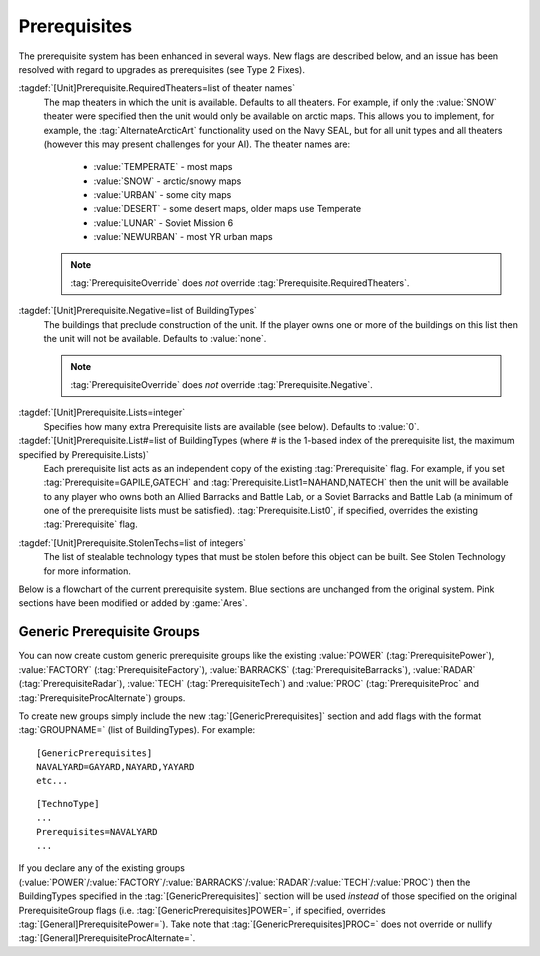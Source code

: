 Prerequisites
~~~~~~~~~~~~~

The prerequisite system has been enhanced in several ways. New flags are
described below, and an issue has been resolved with regard to upgrades as
prerequisites (see Type 2 Fixes).

:tagdef:`[Unit]Prerequisite.RequiredTheaters=list of theater names`
  The map theaters in which the unit is available. Defaults to all theaters. For
  example, if only the :value:`SNOW` theater were specified then the unit would
  only be available on arctic maps. This allows you to implement, for example,
  the :tag:`AlternateArcticArt` functionality used on the Navy SEAL, but for all
  unit types and all theaters (however this may present challenges for your AI).
  The theater names are:

    + :value:`TEMPERATE` - most maps
    + :value:`SNOW` - arctic/snowy maps
    + :value:`URBAN` - some city maps
    + :value:`DESERT` - some desert maps, older maps use Temperate
    + :value:`LUNAR` - Soviet Mission 6
    + :value:`NEWURBAN` - most YR urban maps

  .. note:: \ :tag:`PrerequisiteOverride` does *not* override
    \ :tag:`Prerequisite.RequiredTheaters`.

.. index:: Prerequisites; Units can require the map to be a specific theater (desert/snow/lunar/etc).

.. versionadded:: 0.1


:tagdef:`[Unit]Prerequisite.Negative=list of BuildingTypes`
  The buildings that preclude construction of the unit. If the player owns one
  or more of the buildings on this list then the unit will not be available.
  Defaults to :value:`none`.

  .. note:: \ :tag:`PrerequisiteOverride` does *not* override
    \ :tag:`Prerequisite.Negative`.

.. index:: Prerequisites; PrerequisiteNegative makes a unit unavailable if a
  building on the list is owned.

.. versionadded:: 0.1


:tagdef:`[Unit]Prerequisite.Lists=integer`
  Specifies how many extra Prerequisite lists are available (see below).
  Defaults to :value:`0`.

:tagdef:`[Unit]Prerequisite.List#=list of BuildingTypes (where # is the 1-based index of the prerequisite list, the maximum specified by Prerequisite.Lists)`
  Each prerequisite list acts as an independent copy of the existing
  :tag:`Prerequisite` flag. For example, if you set
  :tag:`Prerequisite=GAPILE,GATECH` and :tag:`Prerequisite.List1=NAHAND,NATECH`
  then the unit will be available to any player who owns both an Allied Barracks
  and Battle Lab, or a Soviet Barracks and Battle Lab (a minimum of one of the
  prerequisite lists must be satisfied). :tag:`Prerequisite.List0`, if
  specified, overrides the existing :tag:`Prerequisite` flag.

  .. index:: Prerequisites; Multiple separate prerequisite lists - a unit can
    require any one of several sets of buildings.

.. versionadded:: 0.1


:tagdef:`[Unit]Prerequisite.StolenTechs=list of integers`
  The list of stealable technology types that must be stolen before this object
  can be built. See Stolen Technology for more information.

.. index:: Prerequisites; New StolenTech requirements.

.. versionadded:: 0.1


Below is a flowchart of the current prerequisite system. Blue sections
are unchanged from the original system. Pink sections have been
modified or added by :game:`Ares`.



Generic Prerequisite Groups
```````````````````````````

You can now create custom generic prerequisite groups like the existing
:value:`POWER` (:tag:`PrerequisitePower`), :value:`FACTORY`
(:tag:`PrerequisiteFactory`), :value:`BARRACKS` (:tag:`PrerequisiteBarracks`),
:value:`RADAR` (:tag:`PrerequisiteRadar`), :value:`TECH`
(:tag:`PrerequisiteTech`) and :value:`PROC` (:tag:`PrerequisiteProc` and
:tag:`PrerequisiteProcAlternate`) groups.

To create new groups simply include the new :tag:`[GenericPrerequisites]`
section and add flags with the format :tag:`GROUPNAME=` (list of BuildingTypes).
For example:


::

    [GenericPrerequisites]
    NAVALYARD=GAYARD,NAYARD,YAYARD
    etc...



::

    [TechnoType]
    ...
    Prerequisites=NAVALYARD
    ...


If you declare any of the existing groups (:value:`POWER`/:value:`FACTORY`/\
:value:`BARRACKS`/:value:`RADAR`/:value:`TECH`/:value:`PROC`) then the
BuildingTypes specified in the :tag:`[GenericPrerequisites]` section will be
used *instead* of those specified on the original PrerequisiteGroup flags
(i.e. :tag:`[GenericPrerequisites]POWER=`, if specified, overrides
:tag:`[General]PrerequisitePower=`). Take note that
:tag:`[GenericPrerequisites]PROC=` does not override or nullify
:tag:`[General]PrerequisiteProcAlternate=`.

.. index:: Prerequisites; New Prerequisite Groups.

.. versionadded:: 0.1
